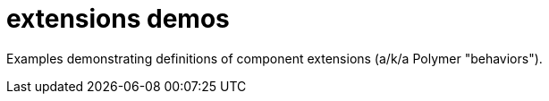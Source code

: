 = extensions demos

Examples demonstrating definitions of component extensions (a/k/a
Polymer "behaviors").
